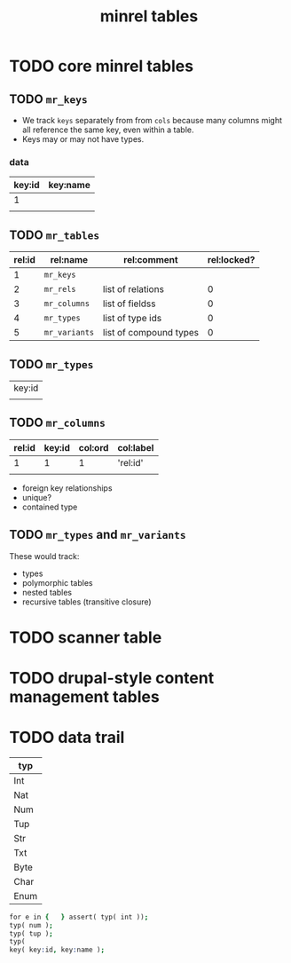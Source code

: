 #+title: minrel tables

* TODO core minrel tables
:PROPERTIES:
:TS:       <2013-05-15 07:12AM>
:ID:       ssaj7fo034g0
:END:

** TODO =mr_keys=
:PROPERTIES:
:TS:       <2013-05-15 07:30AM>
:ID:       d03a3ap034g0
:END:
- We track =keys= separately from from =cols= because many columns might all reference the same key, even within a table.
- Keys may or may not have types.
*** data
| key:id | key:name |
|--------+----------|
|      1 |          |
|        |          |

** TODO =mr_tables=
:PROPERTIES:
:TS:       <2013-05-15 07:17AM>
:ID:       a5rjono034g0
:END:
| rel:id | rel:name    | rel:comment            | rel:locked? |
|--------+-------------+------------------------+-------------|
|      1 | =mr_keys=     |                        |             |
|      2 | =mr_rels=     | list of relations      |           0 |
|      3 | =mr_columns=  | list of fieldss        |           0 |
|      4 | =mr_types=    | list of type ids       |           0 |
|      5 | =mr_variants= | list of compound types |           0 |

** TODO =mr_types=
:PROPERTIES:
:TS:       <2013-05-15 07:35AM>
:ID:       rzigbip034g0
:END:
| key:id |
|        |


** TODO =mr_columns=
:PROPERTIES:
:TS:       <2013-05-15 07:17AM>
:ID:       h23d3no034g0
:END:
| rel:id | key:id | col:ord | col:label |
|--------+--------+---------+-----------+
|      1 |      1 |       1 | 'rel:id'  |
|        |        |         |           |

- foreign key relationships
- unique?
- contained type

** TODO =mr_types= and =mr_variants=
:PROPERTIES:
:TS:       <2013-05-15 07:18AM>
:ID:       dwv47qo034g0
:END:
These would track:

- types
- polymorphic tables
- nested tables
- recursive tables (transitive closure)


* TODO scanner table
:PROPERTIES:
:TS:       <2013-05-15 07:13AM>
:ID:       xv3klgo034g0
:END:


* TODO drupal-style content management tables
:PROPERTIES:
:TS:       <2013-05-15 07:12AM>
:ID:       x2sezfo034g0
:END:


* TODO data trail
:PROPERTIES:
:TS:       <2013-05-15 07:46AM>
:ID:       5cf6qzp034g0
:END:


| typ  |
|------|
| Int  |
| Nat  |
| Num  |
| Tup  |
| Str  |
| Txt  |
| Byte |
| Char |
| Enum |

#+begin_src prolog
for e in {   } assert( typ( int ));
typ( num );
typ( tup );
typ( 
key( key:id, key:name );
#+end_src
